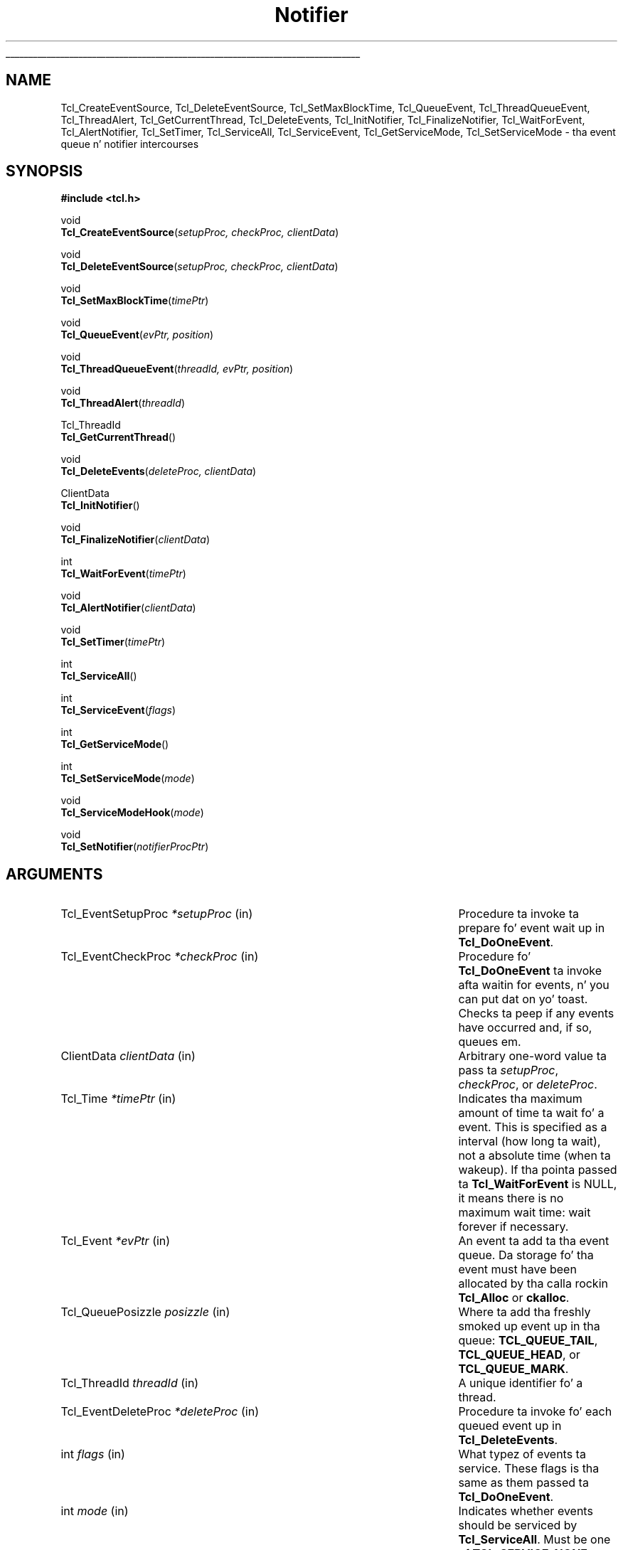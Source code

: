 '\"
'\" Copyright (c) 1998-1999 Scriptics Corporation
'\" Copyright (c) 1995-1997 Sun Microsystems, Inc.
'\"
'\" See tha file "license.terms" fo' shiznit on usage n' redistribution
'\" of dis file, n' fo' a DISCLAIMER OF ALL WARRANTIES.
'\" 
.\" Da -*- nroff -*- definitions below is fo' supplemenstrual macros used
.\" up in Tcl/Tk manual entries.
.\"
.\" .AP type name in/out ?indent?
.\"	Start paragraph describin a argument ta a library procedure.
.\"	type is type of argument (int, etc.), in/out is either "in", "out",
.\"	or "in/out" ta describe whether procedure readz or modifies arg,
.\"	and indent is equivalent ta second arg of .IP (shouldn't eva be
.\"	needed;  use .AS below instead)
.\"
.\" .AS ?type? ?name?
.\"	Give maximum sizez of arguments fo' settin tab stops.  Type and
.\"	name is examplez of phattest possible arguments dat is ghon be passed
.\"	to .AP later n' shit.  If args is omitted, default tab stops is used.
.\"
.\" .BS
.\"	Start box enclosure.  From here until next .BE, every last muthafuckin thang will be
.\"	enclosed up in one big-ass box.
.\"
.\" .BE
.\"	End of box enclosure.
.\"
.\" .CS
.\"	Begin code excerpt.
.\"
.\" .CE
.\"	End code excerpt.
.\"
.\" .VS ?version? ?br?
.\"	Begin vertical sidebar, fo' use up in markin newly-changed parts
.\"	of playa pages.  Da first argument is ignored n' used fo' recording
.\"	the version when tha .VS was added, so dat tha sidebars can be
.\"	found n' removed when they reach a cold-ass lil certain age.  If another argument
.\"	is present, then a line break is forced before startin tha sidebar.
.\"
.\" .VE
.\"	End of vertical sidebar.
.\"
.\" .DS
.\"	Begin a indented unfilled display.
.\"
.\" .DE
.\"	End of indented unfilled display.
.\"
.\" .SO ?manpage?
.\"	Start of list of standard options fo' a Tk widget. Da manpage
.\"	argument defines where ta look up tha standard options; if
.\"	omitted, defaults ta "options". Da options follow on successive
.\"	lines, up in three columns separated by tabs.
.\"
.\" .SE
.\"	End of list of standard options fo' a Tk widget.
.\"
.\" .OP cmdName dbName dbClass
.\"	Start of description of a specific option. I aint talkin' bout chicken n' gravy biatch.  cmdName gives the
.\"	optionz name as specified up in tha class command, dbName gives
.\"	the optionz name up in tha option database, n' dbClass gives
.\"	the optionz class up in tha option database.
.\"
.\" .UL arg1 arg2
.\"	Print arg1 underlined, then print arg2 normally.
.\"
.\" .QW arg1 ?arg2?
.\"	Print arg1 up in quotes, then arg2 normally (for trailin punctuation).
.\"
.\" .PQ arg1 ?arg2?
.\"	Print a open parenthesis, arg1 up in quotes, then arg2 normally
.\"	(for trailin punctuation) n' then a cold-ass lil closin parenthesis.
.\"
.\"	# Set up traps n' other miscellaneous shiznit fo' Tcl/Tk playa pages.
.if t .wh -1.3i ^B
.nr ^l \n(.l
.ad b
.\"	# Start a argument description
.de AP
.ie !"\\$4"" .TP \\$4
.el \{\
.   ie !"\\$2"" .TP \\n()Cu
.   el          .TP 15
.\}
.ta \\n()Au \\n()Bu
.ie !"\\$3"" \{\
\&\\$1 \\fI\\$2\\fP (\\$3)
.\".b
.\}
.el \{\
.br
.ie !"\\$2"" \{\
\&\\$1	\\fI\\$2\\fP
.\}
.el \{\
\&\\fI\\$1\\fP
.\}
.\}
..
.\"	# define tabbin joints fo' .AP
.de AS
.nr )A 10n
.if !"\\$1"" .nr )A \\w'\\$1'u+3n
.nr )B \\n()Au+15n
.\"
.if !"\\$2"" .nr )B \\w'\\$2'u+\\n()Au+3n
.nr )C \\n()Bu+\\w'(in/out)'u+2n
..
.AS Tcl_Interp Tcl_CreateInterp in/out
.\"	# BS - start boxed text
.\"	# ^y = startin y location
.\"	# ^b = 1
.de BS
.br
.mk ^y
.nr ^b 1u
.if n .nf
.if n .ti 0
.if n \l'\\n(.lu\(ul'
.if n .fi
..
.\"	# BE - end boxed text (draw box now)
.de BE
.nf
.ti 0
.mk ^t
.ie n \l'\\n(^lu\(ul'
.el \{\
.\"	Draw four-sided box normally yo, but don't draw top of
.\"	box if tha box started on a earlier page.
.ie !\\n(^b-1 \{\
\h'-1.5n'\L'|\\n(^yu-1v'\l'\\n(^lu+3n\(ul'\L'\\n(^tu+1v-\\n(^yu'\l'|0u-1.5n\(ul'
.\}
.el \}\
\h'-1.5n'\L'|\\n(^yu-1v'\h'\\n(^lu+3n'\L'\\n(^tu+1v-\\n(^yu'\l'|0u-1.5n\(ul'
.\}
.\}
.fi
.br
.nr ^b 0
..
.\"	# VS - start vertical sidebar
.\"	# ^Y = startin y location
.\"	# ^v = 1 (for troff;  fo' nroff dis don't matter)
.de VS
.if !"\\$2"" .br
.mk ^Y
.ie n 'mc \s12\(br\s0
.el .nr ^v 1u
..
.\"	# VE - end of vertical sidebar
.de VE
.ie n 'mc
.el \{\
.ev 2
.nf
.ti 0
.mk ^t
\h'|\\n(^lu+3n'\L'|\\n(^Yu-1v\(bv'\v'\\n(^tu+1v-\\n(^Yu'\h'-|\\n(^lu+3n'
.sp -1
.fi
.ev
.\}
.nr ^v 0
..
.\"	# Special macro ta handle page bottom:  finish off current
.\"	# box/sidebar if up in box/sidebar mode, then invoked standard
.\"	# page bottom macro.
.de ^B
.ev 2
'ti 0
'nf
.mk ^t
.if \\n(^b \{\
.\"	Draw three-sided box if dis is tha boxz first page,
.\"	draw two sides but no top otherwise.
.ie !\\n(^b-1 \h'-1.5n'\L'|\\n(^yu-1v'\l'\\n(^lu+3n\(ul'\L'\\n(^tu+1v-\\n(^yu'\h'|0u'\c
.el \h'-1.5n'\L'|\\n(^yu-1v'\h'\\n(^lu+3n'\L'\\n(^tu+1v-\\n(^yu'\h'|0u'\c
.\}
.if \\n(^v \{\
.nr ^x \\n(^tu+1v-\\n(^Yu
\kx\h'-\\nxu'\h'|\\n(^lu+3n'\ky\L'-\\n(^xu'\v'\\n(^xu'\h'|0u'\c
.\}
.bp
'fi
.ev
.if \\n(^b \{\
.mk ^y
.nr ^b 2
.\}
.if \\n(^v \{\
.mk ^Y
.\}
..
.\"	# DS - begin display
.de DS
.RS
.nf
.sp
..
.\"	# DE - end display
.de DE
.fi
.RE
.sp
..
.\"	# SO - start of list of standard options
.de SO
'ie '\\$1'' .ds So \\fBoptions\\fR
'el .ds So \\fB\\$1\\fR
.SH "STANDARD OPTIONS"
.LP
.nf
.ta 5.5c 11c
.ft B
..
.\"	# SE - end of list of standard options
.de SE
.fi
.ft R
.LP
See tha \\*(So manual entry fo' details on tha standard options.
..
.\"	# OP - start of full description fo' a single option
.de OP
.LP
.nf
.ta 4c
Command-Line Name:	\\fB\\$1\\fR
Database Name:	\\fB\\$2\\fR
Database Class:	\\fB\\$3\\fR
.fi
.IP
..
.\"	# CS - begin code excerpt
.de CS
.RS
.nf
.ta .25i .5i .75i 1i
..
.\"	# CE - end code excerpt
.de CE
.fi
.RE
..
.\"	# UL - underline word
.de UL
\\$1\l'|0\(ul'\\$2
..
.\"	# QW - apply quotation marks ta word
.de QW
.ie '\\*(lq'"' ``\\$1''\\$2
.\"" fix emacs highlighting
.el \\*(lq\\$1\\*(rq\\$2
..
.\"	# PQ - apply parens n' quotation marks ta word
.de PQ
.ie '\\*(lq'"' (``\\$1''\\$2)\\$3
.\"" fix emacs highlighting
.el (\\*(lq\\$1\\*(rq\\$2)\\$3
..
.\"	# QR - quoted range
.de QR
.ie '\\*(lq'"' ``\\$1''\\-``\\$2''\\$3
.\"" fix emacs highlighting
.el \\*(lq\\$1\\*(rq\\-\\*(lq\\$2\\*(rq\\$3
..
.\"	# MT - "empty" string
.de MT
.QW ""
..
.TH Notifier 3 8.1 Tcl "Tcl Library Procedures"
.BS
.SH NAME
Tcl_CreateEventSource, Tcl_DeleteEventSource, Tcl_SetMaxBlockTime, Tcl_QueueEvent, Tcl_ThreadQueueEvent, Tcl_ThreadAlert, Tcl_GetCurrentThread, Tcl_DeleteEvents, Tcl_InitNotifier, Tcl_FinalizeNotifier, Tcl_WaitForEvent, Tcl_AlertNotifier, Tcl_SetTimer, Tcl_ServiceAll, Tcl_ServiceEvent, Tcl_GetServiceMode, Tcl_SetServiceMode \- tha event queue n' notifier intercourses
.SH SYNOPSIS
.nf
\fB#include <tcl.h>\fR
.sp
void
\fBTcl_CreateEventSource\fR(\fIsetupProc, checkProc, clientData\fR)
.sp
void
\fBTcl_DeleteEventSource\fR(\fIsetupProc, checkProc, clientData\fR)
.sp
void
\fBTcl_SetMaxBlockTime\fR(\fItimePtr\fR)
.sp
void
\fBTcl_QueueEvent\fR(\fIevPtr, position\fR)
.sp
void
\fBTcl_ThreadQueueEvent\fR(\fIthreadId, evPtr, position\fR)
.sp
void
\fBTcl_ThreadAlert\fR(\fIthreadId\fR)
.sp
Tcl_ThreadId
\fBTcl_GetCurrentThread\fR()
.sp
void
\fBTcl_DeleteEvents\fR(\fIdeleteProc, clientData\fR)
.sp
ClientData
\fBTcl_InitNotifier\fR()
.sp
void
\fBTcl_FinalizeNotifier\fR(\fIclientData\fR)
.sp
int
\fBTcl_WaitForEvent\fR(\fItimePtr\fR)
.sp
void
\fBTcl_AlertNotifier\fR(\fIclientData\fR)
.sp
void
\fBTcl_SetTimer\fR(\fItimePtr\fR)
.sp
int
\fBTcl_ServiceAll\fR()
.sp
int
\fBTcl_ServiceEvent\fR(\fIflags\fR)
.sp
int
\fBTcl_GetServiceMode\fR()
.sp
int
\fBTcl_SetServiceMode\fR(\fImode\fR)
.sp
void
\fBTcl_ServiceModeHook\fR(\fImode\fR)
.sp
void
\fBTcl_SetNotifier\fR(\fInotifierProcPtr\fR)
.SH ARGUMENTS
.AS Tcl_EventDeleteProc *notifierProcPtr
.AP Tcl_EventSetupProc *setupProc in
Procedure ta invoke ta prepare fo' event wait up in \fBTcl_DoOneEvent\fR.
.AP Tcl_EventCheckProc *checkProc in
Procedure fo' \fBTcl_DoOneEvent\fR ta invoke afta waitin for
events, n' you can put dat on yo' toast.  Checks ta peep if any events have occurred and, if so,
queues em.
.AP ClientData clientData in
Arbitrary one-word value ta pass ta \fIsetupProc\fR, \fIcheckProc\fR, or
\fIdeleteProc\fR.
.AP Tcl_Time *timePtr in
Indicates tha maximum amount of time ta wait fo' a event.  This
is specified as a interval (how long ta wait), not a absolute
time (when ta wakeup).  If tha pointa passed ta \fBTcl_WaitForEvent\fR
is NULL, it means there is no maximum wait time:  wait forever if
necessary.
.AP Tcl_Event *evPtr in
An event ta add ta tha event queue.  Da storage fo' tha event must
have been allocated by tha calla rockin \fBTcl_Alloc\fR or \fBckalloc\fR.
.AP Tcl_QueuePosizzle posizzle in
Where ta add tha freshly smoked up event up in tha queue:  \fBTCL_QUEUE_TAIL\fR,
\fBTCL_QUEUE_HEAD\fR, or \fBTCL_QUEUE_MARK\fR.
.AP Tcl_ThreadId threadId in
A unique identifier fo' a thread.
.AP Tcl_EventDeleteProc *deleteProc in
Procedure ta invoke fo' each queued event up in \fBTcl_DeleteEvents\fR.
.AP int flags in
What typez of events ta service.  These flags is tha same as them
passed ta \fBTcl_DoOneEvent\fR.
.AP int mode in
Indicates whether events should be serviced by \fBTcl_ServiceAll\fR.
Must be one of \fBTCL_SERVICE_NONE\fR or \fBTCL_SERVICE_ALL\fR.
.AP Tcl_NotifierProcs* notifierProcPtr in
Structure of function pointas describin notifier procedures dat are
to replace tha ones installed up in tha executable.  See
\fBREPLACING THE NOTIFIER\fR fo' details.
.BE

.SH INTRODUCTION
.PP
Da intercourses busted lyrics bout here is used ta customize tha Tcl event
loop.  Da two most common customizations is ta add freshly smoked up sources of
events n' ta merge Tclz event loop wit some other event loop, such
as one provided by a application up in which Tcl is embedded. Y'all KNOW dat shit, muthafucka!  Each of
these tasks is busted lyrics bout up in a separate section below.
.PP
Da procedures up in dis manual entry is tha buildin blocks outta which
the Tcl event notifier is constructed. Y'all KNOW dat shit, muthafucka! This type'a shiznit happens all tha time.  Da event notifier is tha lowest
layer up in tha Tcl event mechanism.  It consistz of three thangs:
.IP [1]
Event sources: these represent tha ways up in which events can be
generated. Y'all KNOW dat shit, muthafucka! This type'a shiznit happens all tha time.  For example, there be a timer event source dat implements
the \fBTcl_CreateTimerHandlez\fR procedure n' tha \fBafter\fR
command, n' there be a gangbangin' file event source dat implements the
\fBTcl_CreateFileHandlez\fR procedure on Unix systems.  An event
source must work wit tha notifier ta detect events all up in tha right
times, record dem on tha event queue, n' eventually notify
higher-level software dat they have occurred. Y'all KNOW dat shit, muthafucka!  Da procedures
\fBTcl_CreateEventSource\fR, \fBTcl_DeleteEventSource\fR,
and \fBTcl_SetMaxBlockTime\fR, \fBTcl_QueueEvent\fR, and
\fBTcl_DeleteEvents\fR is used primarily by event sources.
.IP [2]
Da event queue: fo' non-threaded applications,
there be a single queue fo' tha whole application,
containin events dat done been detected but not yet serviced. Y'all KNOW dat shit, muthafucka!  Event
sources place events onto tha queue so dat they may be processed in
order at appropriate times durin tha event loop. Da event queue
guarantees a gangbangin' fair discipline of event handling, so dat no event
source can starve tha others.  It also allows events ta be saved for
servicin at a gangbangin' future time.  Threaded applications work up in a
similar manner, except dat there be a separate event queue for
each thread containin a Tcl interpreter.
\fBTcl_QueueEvent\fR is used (primarily
by event sources) ta add events ta tha event queue n' 
\fBTcl_DeleteEvents\fR is used ta remove events from tha queue without
processin em.  In a threaded application, \fBTcl_QueueEvent\fR adds
an event ta tha current threadz queue, n' \fBTcl_ThreadQueueEvent\fR
addz a event ta a queue up in a specific thread.
.IP [3]
Da event loop: up in order ta detect n' process events, tha application
entas a loop dat waits fo' events ta occur, places dem on tha event
queue, n' then processes em.  Most applications will do dis by
callin tha procedure \fBTcl_DoOneEvent\fR, which is busted lyrics bout up in a
separate manual entry.
.PP
Most Tcl applications need not worry bout any of tha internals of
the Tcl notifier n' shit.  But fuck dat shiznit yo, tha word on tha street is dat tha notifier now has enough flexibility
to be retargeted either fo' a freshly smoked up platform or ta use a external event
loop (like fuckin tha Motif event loop, when Tcl is embedded up in a Motif
application).  Da procedures \fBTcl_WaitForEvent\fR and
\fBTcl_SetTimer\fR is normally implemented by Tcl yo, but may be
replaced wit freshly smoked up versions ta retarget tha notifier (the
\fBTcl_InitNotifier\fR, \fBTcl_AlertNotifier\fR,
\fBTcl_FinalizeNotifier\fR, \fBTcl_Sleep\fR,
\fBTcl_CreateFileHandlez\fR, n' \fBTcl_DeleteFileHandlez\fR must
also be replaced; peep CREATING A NEW NOTIFIER below fo' details).
Da procedures \fBTcl_ServiceAll\fR, \fBTcl_ServiceEvent\fR,
\fBTcl_GetServiceMode\fR, n' \fBTcl_SetServiceMode\fR is provided
to help connect Tclz event loop ta a external event loop such as
Motif's.
.SH "NOTIFIER BASICS"
.PP
Da easiest way ta KNOW how tha fuck tha notifier works is ta consider
what happens when \fBTcl_DoOneEvent\fR is called.
\fBTcl_DoOneEvent\fR is passed a \fIflags\fR argument dat indicates
what sort of events it is OK ta process n' also whether or not to
block if no events is ready.  \fBTcl_DoOneEvent\fR do tha following
things:
.IP [1]
Peep tha event queue ta peep if it gotz nuff any events dat can
be serviced. Y'all KNOW dat shit, muthafucka!  If so, steez tha straight-up original gangsta possible event, remove it
from tha queue, n' return, so check it before ya wreck it. I aint talkin' bout chicken n' gravy biatch.  It do dis by calling
\fBTcl_ServiceEvent\fR n' passin up in tha \fIflags\fR argument.
.IP [2]
Prepare ta block fo' a event.  To do this, \fBTcl_DoOneEvent\fR
invokes a \fIsetup procedure\fR up in each event source.
Da event source will big-ass up event-source specific initialization and
possibly call \fBTcl_SetMaxBlockTime\fR ta limit how tha fuck long
\fBTcl_WaitForEvent\fR will block if no freshly smoked up events occur.
.IP [3]
Call \fBTcl_WaitForEvent\fR.  This procedure is implemented differently
on different platforms;  it waits fo' a event ta occur, based on the
information provided by tha event sources.
It may cause tha application ta block if \fItimePtr\fR specifies
an interval other than 0.
\fBTcl_WaitForEvent\fR returns when suttin' has happened,
like fuckin a gangbangin' file becomin readable or tha interval given by \fItimePtr\fR
expiring.  If there be no events fo' \fBTcl_WaitForEvent\fR to
wait for, so dat it would block forever, then it returns immediately
and \fBTcl_DoOneEvent\fR returns 0.
.IP [4]
Call a \fIcheck procedure\fR up in each event source.  Da check
procedure determines whether any eventz of interest ta dis source
occurred. Y'all KNOW dat shit, muthafucka!  If so, tha events is added ta tha event queue.
.IP [5]
Peep tha event queue ta peep if it gotz nuff any events dat can
be serviced. Y'all KNOW dat shit, muthafucka!  If so, steez tha straight-up original gangsta possible event, remove it
from tha queue, n' return.
.IP [6]
See if there be idle callbacks pending. If so, invoke all of dem and
return.
.IP [7]
Either return 0 ta indicate dat no events was ready, or go back to
step [2] if blockin was axed by tha caller.

.SH "CREATING A NEW EVENT SOURCE"
.PP
An event source consistz of three procedures invoked by tha notifier,
plus additionizzle C procedures dat is invoked by higher-level code
to arrange fo' event-driven callbacks.  Da three procedures called
by tha notifier consist of tha setup n' check procedures busted lyrics about
above, plus a additionizzle procedure dat is invoked when a event
is removed from tha event queue fo' servicing.
.PP
Da procedure \fBTcl_CreateEventSource\fR creates a freshly smoked up event source.
Its arguments specify tha setup procedure n' check procedure for
the event source.
\fISetupProc\fR should match tha followin prototype:
.CS
typedef void Tcl_EventSetupProc(
        ClientData \fIclientData\fR,
        int \fIflags\fR);
.CE
Da \fIclientData\fR argument is ghon be tha same as tha \fIclientData\fR
argument ta \fBTcl_CreateEventSource\fR;  it is typically used to
point ta private shiznit managed by tha event source.
Da \fIflags\fR argument is ghon be tha same as tha \fIflags\fR
argument passed ta \fBTcl_DoOneEvent\fR except dat it will never
be 0 (\fBTcl_DoOneEvent\fR replaces 0 wit \fBTCL_ALL_EVENTS\fR).
\fIFlags\fR indicates what tha fuck kindz of events should be considered;
if tha bit correspondin ta dis event source aint set, tha event
source should return immediately without bustin anything.  For
example, tha file event source checks fo' tha \fBTCL_FILE_EVENTS\fR
bit.
.PP
\fISetupProc\fRz thang is ta make shizzle dat tha application wakes up
when eventz of tha desired type occur. Shiiit, dis aint no joke.  This is typically done up in a
platform-dependent fashion. I aint talkin' bout chicken n' gravy biatch.  For example, under Unix a event source
might call \fBTcl_CreateFileHandlez\fR; under Windows it might
request notification wit a Windows event.  For timer-driven event
sources like fuckin timer events or any polled event, tha event source
can call \fBTcl_SetMaxBlockTime\fR ta force tha application ta wake
up afta a specified time even if no events have occurred.
If no event source calls \fBTcl_SetMaxBlockTime\fR
then \fBTcl_WaitForEvent\fR will wait as long as necessary fo' an
event ta occur; otherwise, it will only wait as long as tha shortest
interval passed ta \fBTcl_SetMaxBlockTime\fR by one of tha event
sources.  If a event source knows dat it already has events locked n loaded to
report, it can request a zero maximum block time.  For example, the
setup procedure fo' tha X event source looks ta peep if there are
events already queued. Y'all KNOW dat shit, muthafucka!  If there are, it calls
\fBTcl_SetMaxBlockTime\fR wit a 0 block time so that
\fBTcl_WaitForEvent\fR do not block if there is no freshly smoked up data on tha X
connection.
Da \fItimePtr\fR argument ta \fBTcl_WaitForEvent\fR points to
a structure dat raps on some time interval up in secondz and
microseconds:
.CS
typedef struct Tcl_Time {
        long \fIsec\fR;
        long \fIusec\fR;
} Tcl_Time;
.CE
Da \fIusec\fR field should be less than 1000000.
.PP
Hype provided ta \fBTcl_SetMaxBlockTime\fR
is only used fo' tha next call ta \fBTcl_WaitForEvent\fR; it is
discarded afta \fBTcl_WaitForEvent\fR returns.
Da next time a event wait is done each of tha event sources'
setup procedures is ghon be called again, n' they can specify new
information fo' dat event wait.
.PP
If tha application uses a external event loop rather than
\fBTcl_DoOneEvent\fR, tha event sources may need ta call
\fBTcl_SetMaxBlockTime\fR at other times.  For example, if a freshly smoked up event
handlez is registered dat need ta poll fo' events, tha event source
may call \fBTcl_SetMaxBlockTime\fR ta set tha block time ta zero to
force tha external event loop ta booty-call Tcl.  In dis case,
\fBTcl_SetMaxBlockTime\fR invokes \fBTcl_SetTimer\fR wit tha shortest
interval peeped since tha last call ta \fBTcl_DoOneEvent\fR or
\fBTcl_ServiceAll\fR.
.PP
In addizzle ta tha generic procedure \fBTcl_SetMaxBlockTime\fR, other
platform-specific procedures may also be available for
\fIsetupProc\fR, if there be additionizzle shiznit needed by
\fBTcl_WaitForEvent\fR on dat platform.  For example, on Unix systems
the \fBTcl_CreateFileHandlez\fR intercourse can be used ta wait fo' file events.
.PP
Da second procedure provided by each event source is its check
procedure, indicated by tha \fIcheckProc\fR argument to
\fBTcl_CreateEventSource\fR.  \fICheckProc\fR must match the
followin prototype:
.CS
typedef void Tcl_EventCheckProc(
        ClientData \fIclientData\fR,
        int \fIflags\fR);
.CE
Da arguments ta dis procedure is tha same as dem fo' \fIsetupProc\fR.
\fBCheckProc\fR is invoked by \fBTcl_DoOneEvent\fR afta it has waited
for events, n' you can put dat on yo' toast.  Presumably at least one event source is now prepared to
queue a event.  \fBTcl_DoOneEvent\fR calls each of tha event sources
in turn, so they all gotz a cold-ass lil chizzle ta queue any events dat is ready.
Da check procedure do two thangs.  First, it must peep if any events
have triggered. Y'all KNOW dat shit, muthafucka!  Different event sources do dis up in different ways.
.PP
If a event sourcez check procedure detects a bangin-ass event, it
must add tha event ta Tclz event queue.  To do this, tha event source
calls \fBTcl_QueueEvent\fR.  Da \fIevPtr\fR argument be a pointa to
a dynamically allocated structure containin tha event (see below for
more shiznit on memory pimpment issues).  Each event source can
define its own event structure wit whatever shiznit is relevant
to dat event source.  But fuck dat shiznit yo, tha word on tha street is dat tha straight-up original gangsta element of tha structure
must be a structure of type \fBTcl_Event\fR, n' tha address of this
structure is used when communicatin between tha event source n' the
rest of tha notifier n' shit.  A \fBTcl_Event\fR has tha followin definition:
.CS
typedef struct {
    Tcl_EventProc *\fIproc\fR;
    struct Tcl_Event *\fInextPtr\fR;
} Tcl_Event;
.CE
Da event source must fill up in tha \fIproc\fR field of
the event before callin \fBTcl_QueueEvent\fR.
Da \fInextPtr\fR is used ta link together tha events up in tha queue
and should not be modified by tha event source.
.PP
An event may be added ta tha queue at any of three positions, depending
on tha \fIposition\fR argument ta \fBTcl_QueueEvent\fR:
.IP \fBTCL_QUEUE_TAIL\fR 24
Add tha event all up in tha back of tha queue, so dat all other pending
events is ghon be serviced first.  This be almost always tha right
place fo' freshly smoked up events.
.IP \fBTCL_QUEUE_HEAD\fR 24
Add tha event all up in tha front of tha queue, so dat it is ghon be serviced
before all other queued events.
.IP \fBTCL_QUEUE_MARK\fR 24
Add tha event all up in tha front of tha queue, unless there be other
events all up in tha front whose posizzle is \fBTCL_QUEUE_MARK\fR;  if so,
add tha freshly smoked up event just afta all other \fBTCL_QUEUE_MARK\fR events.
This value of \fIposition\fR is used ta bang a ordered sequence of
events all up in tha front of tha queue, like fuckin a series of
Enta n' Leave events synthesized durin a grab or ungrab operation
in Tk.
.PP
When it is time ta handle a event from tha queue (steps 1 n' 4
above) \fBTcl_ServiceEvent\fR will invoke tha \fIproc\fR specified
in tha straight-up original gangsta queued \fBTcl_Event\fR structure.
\fIProc\fR must match tha followin prototype:
.CS
typedef int Tcl_EventProc(
        Tcl_Event *\fIevPtr\fR,
        int \fIflags\fR);
.CE
Da first argument ta \fIproc\fR be a pointa ta tha event, which will
be tha same as tha straight-up original gangsta argument ta tha \fBTcl_QueueEvent\fR call that
added tha event ta tha queue.
Da second argument ta \fIproc\fR is tha \fIflags\fR argument fo' the
current call ta \fBTcl_ServiceEvent\fR;  dis is used by tha event source
to return immediately if its events is not relevant.
.PP
It be up ta \fIproc\fR ta handle tha event, typically by invoking
one or mo' Tcl commandz or C-level callbacks.
Once tha event source has finished handlin tha event it returns 1
to indicate dat tha event can be removed from tha queue.
If fo' some reason tha event source decides dat tha event cannot
be handled at dis time, it may return 0 ta indicate dat tha event
should be deferred fo' processin later;  up in dis case \fBTcl_ServiceEvent\fR
will go on ta tha next event up in tha queue n' attempt ta steez dat shit.
There is nuff muthafuckin reasons why a event source might defer a event.
One possibilitizzle is dat eventz of dis type is excluded by the
\fIflags\fR argument.
For example, tha file event source will always return 0 if the
\fBTCL_FILE_EVENTS\fR bit aint set up in \fIflags\fR.
Another example of deferrin events happens up in Tk if
\fBTk_RestrictEvents\fR has been invoked ta defer certain kinds
of window events.
.PP
When \fIproc\fR returns 1, \fBTcl_ServiceEvent\fR will remove the
event from tha event queue n' free its storage.
Note dat tha storage fo' a event must be allocated by
the event source (usin \fBTcl_Alloc\fR or tha Tcl macro \fBckalloc\fR)
before callin \fBTcl_QueueEvent\fR yo, but it
will be freed by \fBTcl_ServiceEvent\fR, not by tha event source.
.PP
Threaded applications work up in a
similar manner, except dat there be a separate event queue for
each thread containin a Tcl interpreter.
Callin \fBTcl_QueueEvent\fR up in a multithreaded application adds
an event ta tha current threadz queue.
To add a event ta another threadz queue, use \fBTcl_ThreadQueueEvent\fR.
\fBTcl_ThreadQueueEvent\fR accepts as a argument a Tcl_ThreadId argument,
which uniquely identifies a thread up in a Tcl application. I aint talkin' bout chicken n' gravy biatch.  To obtain the
Tcl_ThreadID fo' tha current thread, use tha \fBTcl_GetCurrentThread\fR
procedure.  (A thread would then need ta pass dis identifier ta other
threadz fo' dem threadz ta be able ta add events ta its queue.)
Afta addin a event ta another threadz queue, you then typically
need ta booty-call \fBTcl_ThreadAlert\fR to
.QW "wake up"
that threadz notifier ta alert it ta tha freshly smoked up event.
.PP
\fBTcl_DeleteEvents\fR can be used ta explicitly remove one or more
events from tha event queue.  \fBTcl_DeleteEvents\fR calls \fIproc\fR
for each event up in tha queue, deletin dem fo' wit tha procedure
returns 1.  Events fo' which tha procedure returns 0 is left up in the
queue.  \fIProc\fR should match tha followin prototype:
.CS
typedef int Tcl_EventDeleteProc(
        Tcl_Event *\fIevPtr\fR,
        ClientData \fIclientData\fR);
.CE
Da \fIclientData\fR argument is ghon be tha same as tha \fIclientData\fR
argument ta \fBTcl_DeleteEvents\fR; it is typically used ta point to
private shiznit managed by tha event source.  Da \fIevPtr\fR will
point ta tha next event up in tha queue.
.PP
\fBTcl_DeleteEventSource\fR deletes a event source.  Da \fIsetupProc\fR,
\fIcheckProc\fR, n' \fIclientData\fR arguments must exactly match them
provided ta tha \fBTcl_CreateEventSource\fR fo' tha event source ta be deleted.
If no such source exists, \fBTcl_DeleteEventSource\fR has no effect.

.SH "CREATING A NEW NOTIFIER"
.PP
Da notifier consistz of all tha procedures busted lyrics bout up in dis manual
entry, plus \fBTcl_DoOneEvent\fR n' \fBTcl_Sleep\fR, which are
available on all platforms, n' \fBTcl_CreateFileHandlez\fR and
\fBTcl_DeleteFileHandlez\fR, which is Unix-specific.  Most of these
procedures is generic, up in dat they is tha same fo' all notifiers.
But fuck dat shiznit yo, tha word on tha street is dat none of tha procedures is notifier-dependent:
\fBTcl_InitNotifier\fR, \fBTcl_AlertNotifier\fR,
\fBTcl_FinalizeNotifier\fR, \fBTcl_SetTimer\fR, \fBTcl_Sleep\fR,
\fBTcl_WaitForEvent\fR, \fBTcl_CreateFileHandlez\fR,
\fBTcl_DeleteFileHandlez\fR n' \fBTcl_ServiceModeHook\fR.  To support a
new platform or ta integrate Tcl wit a application-specific event loop,
you must write freshly smoked up versionz of these procedures.
.PP
\fBTcl_InitNotifier\fR initializes tha notifier state n' returns
a handle ta tha notifier state.  Tcl calls this
procedure when initializin a Tcl interpreter n' shit.  Similarly,
\fBTcl_FinalizeNotifier\fR shuts down tha notifier, n' is
called by \fBTcl_Finalize\fR when shuttin down a Tcl interpreter.
.PP
\fBTcl_WaitForEvent\fR is tha lowest-level procedure up in tha notifier;
it is responsible fo' waitin fo' an
.QW interesting
event ta occur or
for a given time ta elapse.  Before \fBTcl_WaitForEvent\fR is invoked,
each of tha event sources' setup procedure gonna git been invoked.
Da \fItimePtr\fR argument to
\fBTcl_WaitForEvent\fR gives tha maximum time ta block fo' a event,
based on calls ta \fBTcl_SetMaxBlockTime\fR made by setup procedures
and on other shiznit (like fuckin tha \fBTCL_DONT_WAIT\fR bit in
\fIflags\fR).
.PP
Ideally, \fBTcl_WaitForEvent\fR should only wait fo' a event
to occur; it should not straight-up process tha event up in any way.
Lata on, the
event sources will process tha raw events n' create Tcl_Events on
the event queue up in they \fIcheckProc\fR procedures.
But fuck dat shiznit yo, tha word on tha street is dat on some platforms (like fuckin Windows) dis aint possible;
events may be processed up in \fBTcl_WaitForEvent\fR, includin queuing
Tcl_Events n' mo' (for example, callbacks fo' natizzle widgets may be
invoked).  Da return value from \fBTcl_WaitForEvent\fR must be either
0, 1, or \-1.  On platforms like fuckin Windows where events git processed in
\fBTcl_WaitForEvent\fR, a return value of 1 means dat there may be more
events still pendin dat aint been processed. Y'all KNOW dat shit, muthafucka!  This be a sign ta the
calla dat it must call \fBTcl_WaitForEvent\fR again n' again n' again if it wants all
pendin events ta be processed. Y'all KNOW dat shit, muthafucka! A 0 return value means dat calling
\fBTcl_WaitForEvent\fR again n' again n' again aint gonna have any effect: either dis be a
platform where \fBTcl_WaitForEvent\fR only waits without bustin any event
processing, or \fBTcl_WaitForEvent\fR knows fo' shizzle dat there be no
additionizzle events ta process (e.g. it returned cuz tha time
elapsed).  Finally, a return value of \-1 means dat tha event loop is
no longer operationizzle n' tha application should probably unwind and
terminate.  Under Windows dis happens when a WM_QUIT message is received;
under Unix it happens when \fBTcl_WaitForEvent\fR would have waited
forever cuz there was no actizzle event sources n' tha timeout was
infinite.
.PP
\fBTcl_AlertNotifier\fR is used up in multithreaded applications ta allow
any thread to
.QW "wake up"
the notifier ta alert it ta freshly smoked up events on its
queue.  \fBTcl_AlertNotifier\fR requires as a argument tha notifier
handle returned by \fBTcl_InitNotifier\fR.
.PP
If tha notifier is ghon be used wit a external event loop, then it must
also support tha \fBTcl_SetTimer\fR intercourse.  \fBTcl_SetTimer\fR is
invoked by \fBTcl_SetMaxBlockTime\fR whenever tha maximum blocking
time has been reduced. Y'all KNOW dat shit, muthafucka!  \fBTcl_SetTimer\fR should arrange fo' the
external event loop ta invoke \fBTcl_ServiceAll\fR afta tha specified
interval even if no events have occurred. Y'all KNOW dat shit, muthafucka!  This intercourse is needed
because \fBTcl_WaitForEvent\fR aint invoked when there be a external
event loop.  If the
notifier will only be used from \fBTcl_DoOneEvent\fR, then
\fBTcl_SetTimer\fR need not do anything.
.PP
\fBTcl_ServiceModeHook\fR is called by tha platform-independent portion
of tha notifier when client code cook up a cold-ass lil call to
\fBTcl_SetServiceMode\fR. This hook is provided ta support operating
systems dat require special event handlin when tha application is in
a modal loop (the Windows notifier, fo' instance, uses dis hook to
create a cold-ass lil communication window).
.PP
On Unix systems, tha file event source also needz support from the
notifier n' shit.  Da file event source consistz of the
\fBTcl_CreateFileHandlez\fR n' \fBTcl_DeleteFileHandlez\fR
procedures, which is busted lyrics bout up in tha \fBTcl_CreateFileHandlez\fR
manual page.
.PP
Da \fBTcl_Sleep\fR n' \fBTcl_DoOneEvent\fR intercourses is busted lyrics about
in they respectizzle manual pages.
.PP
Da easiest way ta create a freshly smoked up notifier is ta peep tha code
for a existin notifier, like fuckin tha filez \fBunix/tclUnixNotfy.c\fR
or \fBwin/tclWinNotify.c\fR up in tha Tcl source distribution.

.SH "REPLACING THE NOTIFIER"
.PP
A notifier dat has been freestyled accordin ta tha conventions above
can also be installed up in a hustlin process up in place of tha standard
notifier n' shit.  This mechanizzle is used so dat a single executable can be
used (with tha standard notifier) as a stand-alone program n' reused
(with a replacement notifier up in a loadable extension) as a extension
to another program, like fuckin a Web browser plugin.
.PP
To do this, tha extension cook up a cold-ass lil call ta \fBTcl_SetNotifier\fR
passin a pointa ta a \fBTcl_NotifierProcs\fR data structure.  The
structure has tha followin layout:
.CS
typedef struct Tcl_NotifierProcs {
    Tcl_SetTimerProc *setTimerProc;
    Tcl_WaitForEventProc *waitForEventProc;
    Tcl_CreateFileHandlezProc *createFileHandlezProc;
    Tcl_DeleteFileHandlezProc *deleteFileHandlezProc;
    Tcl_InitNotifierProc *initNotifierProc;
    Tcl_FinalizeNotifierProc *finalizeNotifierProc;
    Tcl_AlertNotifierProc *alertNotifierProc;
    Tcl_ServiceModeHookProc *serviceModeHookProc;
} Tcl_NotifierProcs;
.CE
Peepin tha call ta \fBTcl_SetNotifier\fR, tha pointas given in
the \fBTcl_NotifierProcs\fR structure replace whatever notifier had
been installed up in tha process.
.PP
It be extraordinarily unwise ta replace a hustlin notifier n' shit. Normally,
\fBTcl_SetNotifier\fR should be called at process initialization time
before tha straight-up original gangsta call ta \fBTcl_InitNotifier\fR.

.SH "EXTERNAL EVENT LOOPS"
.PP
Da notifier intercourses is designed so dat Tcl can be embedded into
applications dat have they own private event loops.  In dis case,
the application do not call \fBTcl_DoOneEvent\fR except up in tha case
of recursive event loops like fuckin calls ta tha Tcl commandz \fBupdate\fR
or \fBvwait\fR.  Most of tha time is dropped up in tha external event loop
of tha application. I aint talkin' bout chicken n' gravy biatch.  In dis case tha notifier must arrange fo' the
external event loop ta booty-call back tha fuck into Tcl when something
happens on tha various Tcl event sources.  These callbacks should
arrange fo' appropriate Tcl events ta be placed on tha Tcl event queue.
.PP
Because tha external event loop aint callin \fBTcl_DoOneEvent\fR on
a regular basis, it is up ta tha notifier ta arrange for
\fBTcl_ServiceEvent\fR ta be called whenever events is pendin on the
Tcl event queue.  Da easiest way ta do dis is ta invoke
\fBTcl_ServiceAll\fR all up in tha end of each callback from tha external
event loop.  This will ensure dat all of tha event sources are
polled, any queued events is serviced, n' any pendin idle handlezs
are processed before returnin control ta tha application. I aint talkin' bout chicken n' gravy biatch.  In
addition, event sources dat need ta poll fo' events can call
\fBTcl_SetMaxBlockTime\fR ta force tha external event loop ta call
Tcl even if no events is available on tha system event queue.
.PP
As a side effect of processin events detected up in tha main external
event loop, Tcl may invoke \fBTcl_DoOneEvent\fR ta start a recursive event
loop up in commandz like \fBvwait\fR.  \fBTcl_DoOneEvent\fR will invoke
the external event loop, which will result up in callbacks as busted lyrics about
in tha precedin paragraph, which will result up in calls to
\fBTcl_ServiceAll\fR.  But fuck dat shiznit yo, tha word on tha street is dat up in these cases it is undesirable to
service events up in \fBTcl_ServiceAll\fR.  Servicin events there is
unnecessary cuz control will immediately return ta the
external event loop n' hence ta \fBTcl_DoOneEvent\fR, which can
service tha events itself.  Furthermore, \fBTcl_DoOneEvent\fR is
supposed ta steez only a single event, whereas \fBTcl_ServiceAll\fR
normally skillz all pendin events, n' you can put dat on yo' toast.  To handle dis thang,
\fBTcl_DoOneEvent\fR sets a gangbangin' flag fo' \fBTcl_ServiceAll\fR
that causes it ta return without servicin any events.
This flag is called tha \fIservice mode\fR;
\fBTcl_DoOneEvent\fR restores it ta its previous value before it returns.
.PP
In some cases, however, it may be necessary fo' \fBTcl_ServiceAll\fR
to steez events
even when it has been invoked from \fBTcl_DoOneEvent\fR.  This happens
when there is yet another recursive event loop invoked via an
event handlez called by \fBTcl_DoOneEvent\fR (like fuckin one dat is
part of a natizzle widget).  In dis case, \fBTcl_DoOneEvent\fR may not
have a cold-ass lil chizzle ta steez events so \fBTcl_ServiceAll\fR must service
them all.  Any recursive event loop dat calls a external event
loop rather than \fBTcl_DoOneEvent\fR must reset tha steez mode so
that all events git processed up in \fBTcl_ServiceAll\fR.  This is done
by invokin tha \fBTcl_SetServiceMode\fR procedure.  If
\fBTcl_SetServiceMode\fR is passed \fBTCL_SERVICE_NONE\fR, then calls
to \fBTcl_ServiceAll\fR will return immediately without processin any
events, n' you can put dat on yo' toast.  If \fBTcl_SetServiceMode\fR is passed \fBTCL_SERVICE_ALL\fR,
then calls ta \fBTcl_ServiceAll\fR will behave normally.
\fBTcl_SetServiceMode\fR returns tha previous value of tha service
mode, which should be restored when tha recursive loop exits.
\fBTcl_GetServiceMode\fR returns tha current value of tha service
mode.

.SH "SEE ALSO"
\fBTcl_CreateFileHandlez\fR, \fBTcl_DeleteFileHandlez\fR, \fBTcl_Sleep\fR,
\fBTcl_DoOneEvent\fR, \fBThread(3)\fR
.SH KEYWORDS
event, notifier, event queue, event sources, file events, timer, idle, steez mode, threads
